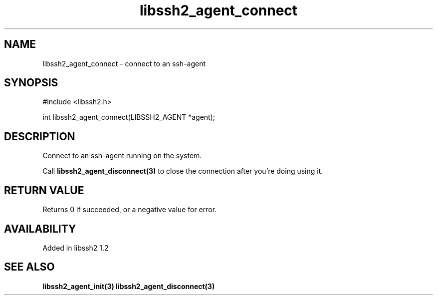 .\"
.\" Copyright (c) 2009 by Daiki Ueno
.\"
.TH libssh2_agent_connect 3 "23 Dec 2009" "libssh2 1.2" "libssh2 manual"
.SH NAME
libssh2_agent_connect - connect to an ssh-agent
.SH SYNOPSIS
#include <libssh2.h>

int libssh2_agent_connect(LIBSSH2_AGENT *agent);
.SH DESCRIPTION
Connect to an ssh-agent running on the system.

Call \fBlibssh2_agent_disconnect(3)\fP to close the connection after
you're doing using it.
.SH RETURN VALUE
Returns 0 if succeeded, or a negative value for error.
.SH AVAILABILITY
Added in libssh2 1.2
.SH SEE ALSO
.BR libssh2_agent_init(3)
.BR libssh2_agent_disconnect(3)

